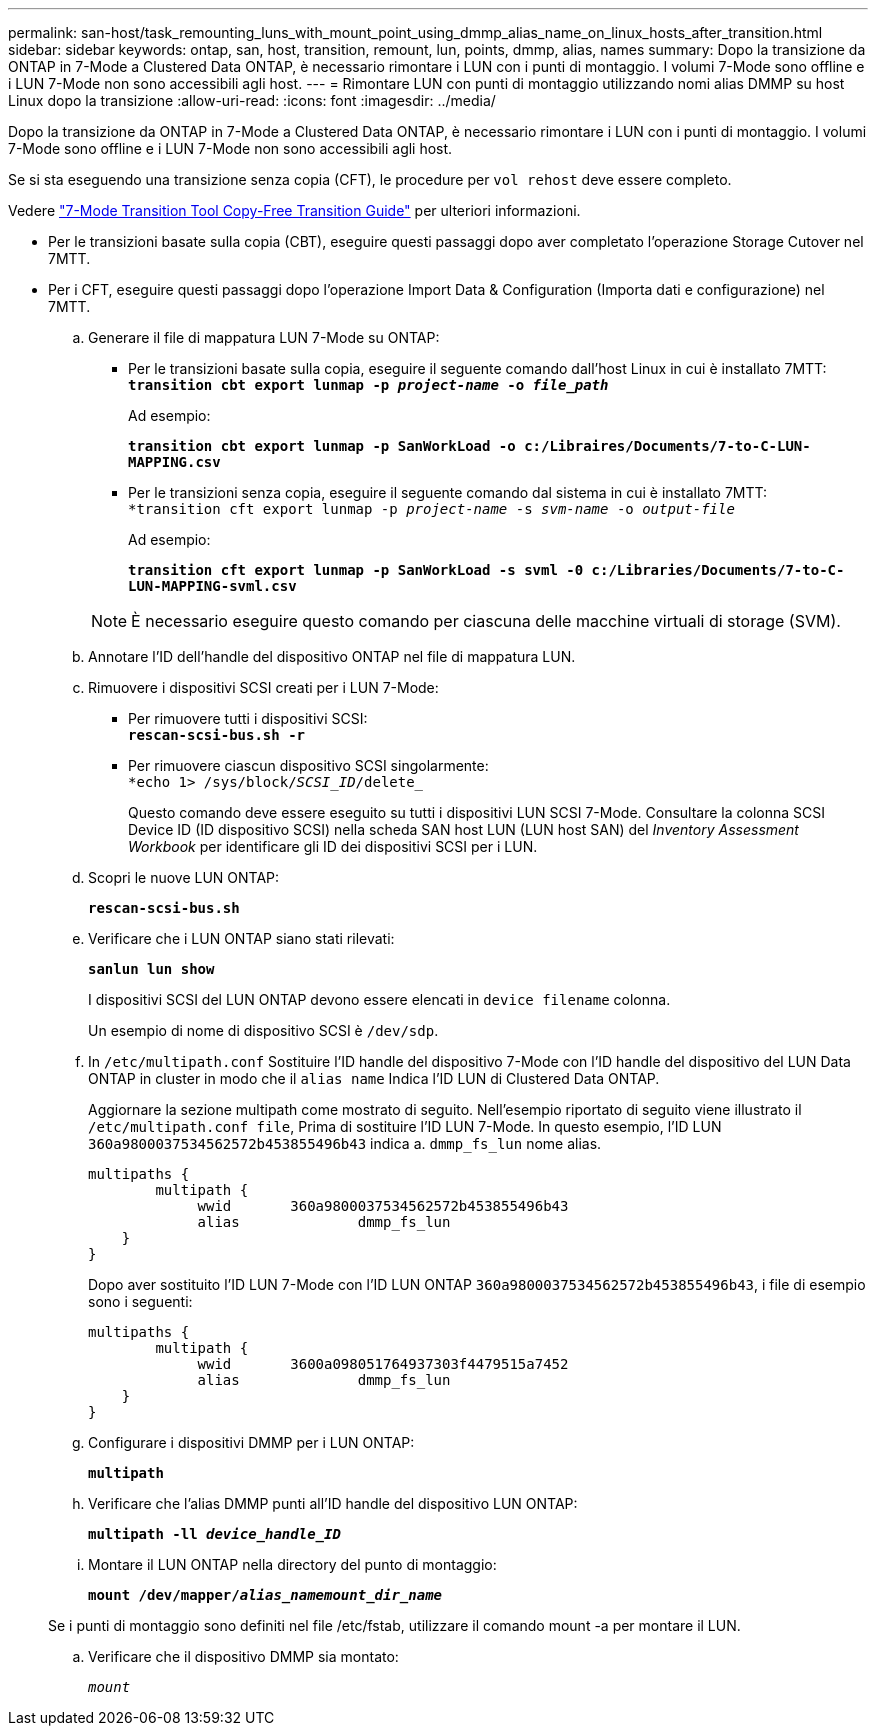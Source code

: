 ---
permalink: san-host/task_remounting_luns_with_mount_point_using_dmmp_alias_name_on_linux_hosts_after_transition.html 
sidebar: sidebar 
keywords: ontap, san, host, transition, remount, lun, points, dmmp, alias, names 
summary: Dopo la transizione da ONTAP in 7-Mode a Clustered Data ONTAP, è necessario rimontare i LUN con i punti di montaggio. I volumi 7-Mode sono offline e i LUN 7-Mode non sono accessibili agli host. 
---
= Rimontare LUN con punti di montaggio utilizzando nomi alias DMMP su host Linux dopo la transizione
:allow-uri-read: 
:icons: font
:imagesdir: ../media/


[role="lead"]
Dopo la transizione da ONTAP in 7-Mode a Clustered Data ONTAP, è necessario rimontare i LUN con i punti di montaggio. I volumi 7-Mode sono offline e i LUN 7-Mode non sono accessibili agli host.

Se si sta eseguendo una transizione senza copia (CFT), le procedure per `vol rehost` deve essere completo.

Vedere link:https://docs.netapp.com/us-en/ontap-7mode-transition/copy-free/index.html["7-Mode Transition Tool Copy-Free Transition Guide"] per ulteriori informazioni.

* Per le transizioni basate sulla copia (CBT), eseguire questi passaggi dopo aver completato l'operazione Storage Cutover nel 7MTT.
* Per i CFT, eseguire questi passaggi dopo l'operazione Import Data & Configuration (Importa dati e configurazione) nel 7MTT.
+
.. Generare il file di mappatura LUN 7-Mode su ONTAP:
+
*** Per le transizioni basate sulla copia, eseguire il seguente comando dall'host Linux in cui è installato 7MTT: +
`*transition cbt export lunmap -p _project-name_ -o _file_path_*`
+
Ad esempio:

+
`*transition cbt export lunmap -p SanWorkLoad -o c:/Libraires/Documents/7-to-C-LUN-MAPPING.csv*`

*** Per le transizioni senza copia, eseguire il seguente comando dal sistema in cui è installato 7MTT: +
`*transition cft export lunmap -p _project-name_ -s _svm-name_ -o _output-file_`
+
Ad esempio:

+
`*transition cft export lunmap -p SanWorkLoad -s svml -0 c:/Libraries/Documents/7-to-C-LUN-MAPPING-svml.csv*`

+

NOTE: È necessario eseguire questo comando per ciascuna delle macchine virtuali di storage (SVM).



.. Annotare l'ID dell'handle del dispositivo ONTAP nel file di mappatura LUN.
.. Rimuovere i dispositivi SCSI creati per i LUN 7-Mode:
+
*** Per rimuovere tutti i dispositivi SCSI: +
`*rescan-scsi-bus.sh -r*`
*** Per rimuovere ciascun dispositivo SCSI singolarmente: +
`*echo 1> /sys/block/__SCSI_ID__/delete_`
+
Questo comando deve essere eseguito su tutti i dispositivi LUN SCSI 7-Mode. Consultare la colonna SCSI Device ID (ID dispositivo SCSI) nella scheda SAN host LUN (LUN host SAN) del _Inventory Assessment Workbook_ per identificare gli ID dei dispositivi SCSI per i LUN.



.. Scopri le nuove LUN ONTAP:
+
`*rescan-scsi-bus.sh*`

.. Verificare che i LUN ONTAP siano stati rilevati:
+
`*sanlun lun show*`

+
I dispositivi SCSI del LUN ONTAP devono essere elencati in `device filename` colonna.

+
Un esempio di nome di dispositivo SCSI è `/dev/sdp`.

.. In `/etc/multipath.conf` Sostituire l'ID handle del dispositivo 7-Mode con l'ID handle del dispositivo del LUN Data ONTAP in cluster in modo che il `alias name` Indica l'ID LUN di Clustered Data ONTAP.
+
Aggiornare la sezione multipath come mostrato di seguito. Nell'esempio riportato di seguito viene illustrato il `/etc/multipath.conf file`, Prima di sostituire l'ID LUN 7-Mode. In questo esempio, l'ID LUN `360a9800037534562572b453855496b43` indica a. `dmmp_fs_lun` nome alias.

+
[listing]
----
multipaths {
        multipath {
             wwid	360a9800037534562572b453855496b43
             alias		dmmp_fs_lun
    }
}
----
+
Dopo aver sostituito l'ID LUN 7-Mode con l'ID LUN ONTAP `360a9800037534562572b453855496b43`, i file di esempio sono i seguenti:

+
[listing]
----
multipaths {
        multipath {
             wwid	3600a098051764937303f4479515a7452
             alias		dmmp_fs_lun
    }
}
----
.. Configurare i dispositivi DMMP per i LUN ONTAP:
+
`*multipath*`

.. Verificare che l'alias DMMP punti all'ID handle del dispositivo LUN ONTAP:
+
`*multipath -ll _device_handle_ID_*`

.. Montare il LUN ONTAP nella directory del punto di montaggio:
+
`*mount /dev/mapper/__alias_namemount_dir_name__*`

+
Se i punti di montaggio sono definiti nel file /etc/fstab, utilizzare il comando mount -a per montare il LUN.

.. Verificare che il dispositivo DMMP sia montato:
+
`_mount_`




